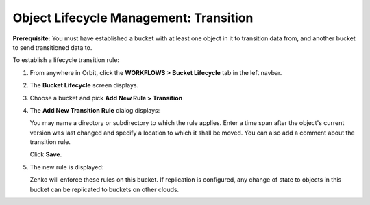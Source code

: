 Object Lifecycle Management: Transition
=======================================

**Prerequisite:** You must have established a bucket with at least one object
in it to transition data from, and another bucket to send transitioned data to.

To establish a lifecycle transition rule:

#. From anywhere in Orbit, click the **WORKFLOWS > Bucket
   Lifecycle** tab in the left navbar.

   .. image:: ../../Resources/Images/Orbit_Screencaps/Orbit_lifecycle_select.png
      :scale: 80%

#. The **Bucket Lifecycle** screen displays.

   |image1|

#. Choose a bucket and pick **Add New Rule > Transition**

   .. image:: ../../Resources/Images/Orbit_Screencaps/Orbit_lifecycle_add_new_rule.png
      :scale: 75 %
      :align: center

#. The **Add New Transition Rule** dialog displays:

   .. image:: ../../Resources/Images/Orbit_Screencaps/Orbit_lifecycle_add_transition_rule.png
      :scale: 75 %
      :align: center

   You may name a directory or subdirectory to which the rule applies. Enter
   a time span after the object's current version was last changed and specify
   a location to which it shall be moved. You can also add a comment about the
   transition rule.

   Click **Save**.

#. The new rule is displayed:

   .. image:: ../../Resources/Images/Orbit_Screencaps/Orbit_lifecycle_transition_rule_success.png
      :align: center

   Zenko will enforce these rules on this bucket. If replication is configured, 
   any change of state to objects in this bucket can be replicated to buckets 
   on other clouds.

.. |image1| image:: ../../Resources/Images/Orbit_Screencaps/Orbit_lifecycle_bucket_select.png
